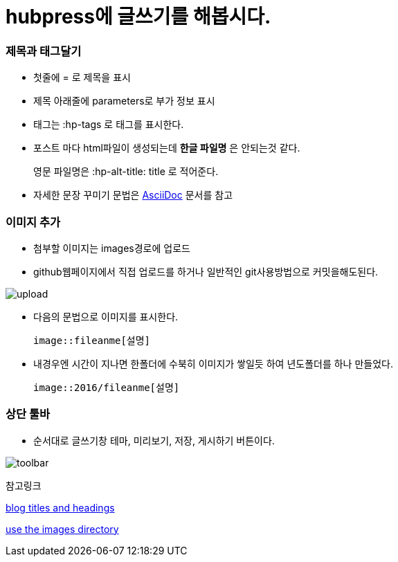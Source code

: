 = hubpress에 글쓰기를 해봅시다.
:hp-tags: hubpress
:hp-alt-title: wriiting hubpress posts




=== 제목과 태그달기

 * 첫줄에 = 로 제목을 표시
 * 제목 아래줄에 parameters로 부가 정보 표시
 * 태그는 :hp-tags 로 태그를 표시한다.
 * 포스트 마다 html파일이 생성되는데 *한글 파일명* 은 안되는것 같다.
+   
영문 파일명은  :hp-alt-title: title 로 적어준다. 

 * 자세한 문장 꾸미기 문법은 http://asciidoctor.org/docs/asciidoc-writers-guide/[AsciiDoc] 문서를 참고




=== 이미지 추가

 * 첨부할 이미지는 images경로에 업로드

 * github웹페이지에서 직접 업로드를 하거나 일반적인 git사용방법으로 커밋을해도된다.

image::2016/upload01.png[upload]
 
 * 다음의 문법으로 이미지를 표시한다.

 image::fileanme[설명]
 
 * 내경우엔 시간이 지나면 한폴더에 수북히 이미지가 쌓일듯 하여 년도폴더를 하나 만들었다.

 image::2016/fileanme[설명]


=== 상단 툴바

 * 순서대로 글쓰기창 테마, 미리보기, 저장, 게시하기 버튼이다.

image::2016/toolbar01.png[toolbar]


참고링크

https://hubpress.gitbooks.io/writing-blog-posts/content/blog_titles_and_headings.html[blog titles and headings]

https://hubpress.gitbooks.io/writing-blog-posts/content/use_the_images_directory.html[use the images directory]










